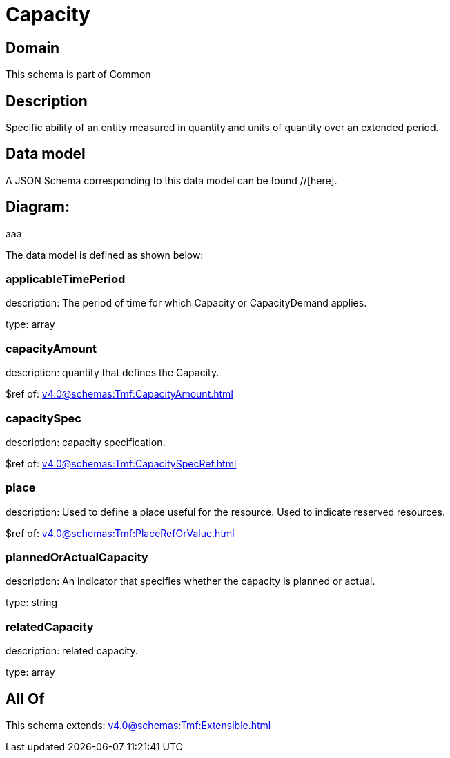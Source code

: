 = Capacity

[#domain]
== Domain

This schema is part of Common

[#description]
== Description
Specific ability of an entity measured in quantity and units of quantity over an extended period.


[#data_model]
== Data model

A JSON Schema corresponding to this data model can be found //[here].

== Diagram:
aaa

The data model is defined as shown below:


=== applicableTimePeriod
description: The period of time for which Capacity or CapacityDemand applies.

type: array


=== capacityAmount
description: quantity that defines the Capacity.

$ref of: xref:v4.0@schemas:Tmf:CapacityAmount.adoc[]


=== capacitySpec
description: capacity specification.

$ref of: xref:v4.0@schemas:Tmf:CapacitySpecRef.adoc[]


=== place
description: Used to define a place useful for the resource. 
Used to indicate reserved resources.

$ref of: xref:v4.0@schemas:Tmf:PlaceRefOrValue.adoc[]


=== plannedOrActualCapacity
description: An indicator that specifies whether the capacity is planned or actual.

type: string


=== relatedCapacity
description: related capacity.

type: array


[#all_of]
== All Of

This schema extends: xref:v4.0@schemas:Tmf:Extensible.adoc[]
